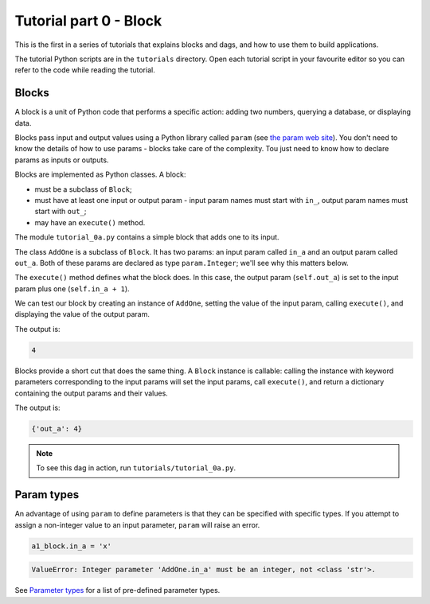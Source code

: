 Tutorial part 0 - Block
=======================

This is the first in a series of tutorials that explains blocks and dags,
and how to use them to build applications.

The tutorial Python scripts are in the ``tutorials`` directory.
Open each tutorial script in your favourite editor so you can refer
to the code while reading the tutorial.

Blocks
------

A block is a unit of Python code that performs a specific action:
adding two numbers, querying a database, or displaying data.

Blocks pass input and output values using a Python library called ``param``
(see `the param web site <https://param.holoviz.org>`_). You don't need to
know the details of how to use params - blocks take care of the complexity.
Tou just need to know how to declare params as inputs or outputs.

Blocks are implemented as Python classes. A block:

* must be a subclass of ``Block``;
* must have at least one input or output param - input param names must start with ``in_``, output param names must start with ``out_``;
* may have an ``execute()`` method.

The module ``tutorial_0a.py`` contains a simple block that adds one to its input.

The class ``AddOne`` is a subclass of ``Block``. It has two params:
an input param called ``in_a`` and an output param called ``out_a``.
Both of these params are declared as type ``param.Integer``; we'll see why this
matters below.

The ``execute()`` method defines what the block does. In this case, the output
param (``self.out_a``) is set to the input param plus one (``self.in_a + 1``).

We can test our block by creating an instance of ``AddOne``, setting the
value of the input param, calling ``execute()``, and displaying the value of
the output param.

The output is:

.. code-block:: text

    4

Blocks provide a short cut that does the same thing. A ``Block`` instance
is callable: calling the instance with keyword parameters corresponding
to the input params will set the input params, call ``execute()``, and return
a dictionary containing the output params and their values.

The output is:

.. code-block:: text

    {'out_a': 4}

.. note::

    To see this dag in action, run ``tutorials/tutorial_0a.py``.

Param types
-----------

An advantage of using ``param`` to define parameters is that they can be
specified with specific types. If you attempt to assign a non-integer value
to an input parameter, ``param`` will raise an error.

.. code-block:: python

    a1_block.in_a = 'x'

.. code-block:: text

    ValueError: Integer parameter 'AddOne.in_a' must be an integer, not <class 'str'>.

See `Parameter types <https://param.holoviz.org/user_guide/Parameter_Types.html>`_
for a list of pre-defined parameter types.
